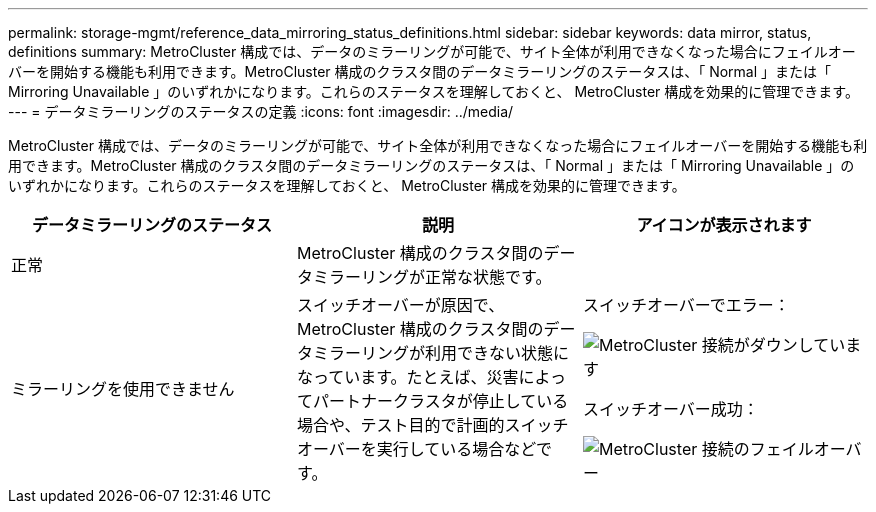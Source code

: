---
permalink: storage-mgmt/reference_data_mirroring_status_definitions.html 
sidebar: sidebar 
keywords: data mirror, status, definitions 
summary: MetroCluster 構成では、データのミラーリングが可能で、サイト全体が利用できなくなった場合にフェイルオーバーを開始する機能も利用できます。MetroCluster 構成のクラスタ間のデータミラーリングのステータスは、「 Normal 」または「 Mirroring Unavailable 」のいずれかになります。これらのステータスを理解しておくと、 MetroCluster 構成を効果的に管理できます。 
---
= データミラーリングのステータスの定義
:icons: font
:imagesdir: ../media/


[role="lead"]
MetroCluster 構成では、データのミラーリングが可能で、サイト全体が利用できなくなった場合にフェイルオーバーを開始する機能も利用できます。MetroCluster 構成のクラスタ間のデータミラーリングのステータスは、「 Normal 」または「 Mirroring Unavailable 」のいずれかになります。これらのステータスを理解しておくと、 MetroCluster 構成を効果的に管理できます。

|===
| データミラーリングのステータス | 説明 | アイコンが表示されます 


 a| 
正常
 a| 
MetroCluster 構成のクラスタ間のデータミラーリングが正常な状態です。
 a| 
image:../media/metrocluster_connectivity_optimal.gif[""]



 a| 
ミラーリングを使用できません
 a| 
スイッチオーバーが原因で、 MetroCluster 構成のクラスタ間のデータミラーリングが利用できない状態になっています。たとえば、災害によってパートナークラスタが停止している場合や、テスト目的で計画的スイッチオーバーを実行している場合などです。
 a| 
スイッチオーバーでエラー：

image::../media/metrocluster_connectivity_down.gif[MetroCluster 接続がダウンしています]

スイッチオーバー成功：

image::../media/metrocluster_connectivity_failover.gif[MetroCluster 接続のフェイルオーバー]

|===